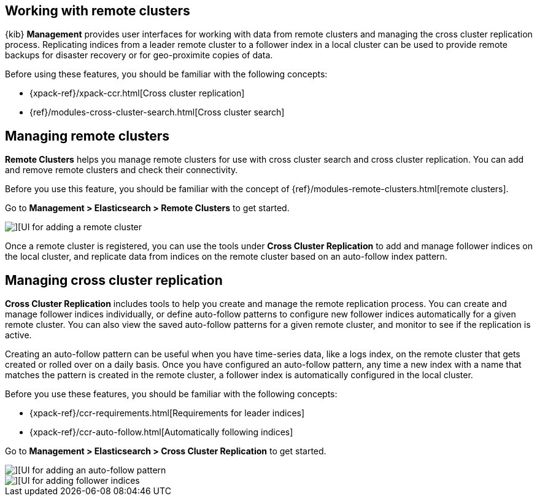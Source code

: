 [[working-remote-clusters]]
== Working with remote clusters

{kib} *Management* provides user interfaces for working with data from remote 
clusters and managing the cross cluster replication process. Replicating indices from a 
leader remote cluster to a follower index in a local cluster can be used to provide 
remote backups for disaster recovery or for geo-proximite copies of data.

Before using these features, you should be familiar with the following concepts:

* {xpack-ref}/xpack-ccr.html[Cross cluster replication]
* {ref}/modules-cross-cluster-search.html[Cross cluster search]

[float]
[[managing-remote-clusters]]
== Managing remote clusters 

*Remote Clusters* helps you manage remote clusters for use with 
cross cluster search and cross cluster replication. You can add and remove remote 
clusters and check their connectivity. 

Before you use this feature, you should be familiar with the concept of 
{ref}/modules-remote-clusters.html[remote clusters].

Go to *Management > Elasticsearch > Remote Clusters* to get started. 

[role="screenshot"]
image::images/add_remote_cluster.png[][UI for adding a remote cluster]

Once a remote cluster is registered, you can use the tools under *Cross Cluster Replication* 
to add and manage follower indices on the local cluster, and replicate data from 
indices on the remote cluster based on an auto-follow index pattern.

[float]
[[managing-cross-cluster-replication]]
== Managing cross cluster replication
 
*Cross Cluster Replication* includes tools to help you create and manage the remote 
replication process. You can create and manage follower indices individually, 
or define auto-follow patterns to configure new follower indices automatically for 
a given remote cluster. You can also view the saved auto-follow patterns for a given 
remote cluster, and monitor to see if the replication is active.

Creating an auto-follow pattern can be useful when you have time-series data, like a logs index, on the 
remote cluster that gets created or rolled over on a daily basis. Once you have configured an 
auto-follow pattern, any time a new index with a name that matches the pattern is 
created in the remote cluster, a follower index is automatically configured in the local cluster.

Before you use these features, you should be familiar with the following concepts:

* {xpack-ref}/ccr-requirements.html[Requirements for leader indices] 
* {xpack-ref}/ccr-auto-follow.html[Automatically following indices]

Go to *Management > Elasticsearch > Cross Cluster Replication* to get started. 

[role="screenshot"]
image::images/auto_follow_pattern.png[][UI for adding an auto-follow pattern]

[role="screenshot"]
image::images/follower_indices.png[][UI for adding follower indices]
